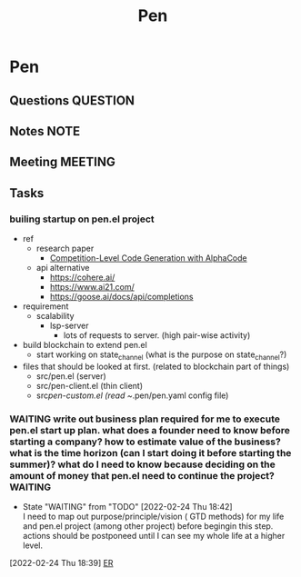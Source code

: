 #+TITLE: Pen
#+FILETAGS: pen PERSONAL @sideproject

* Pen
** Questions :QUESTION:
** Notes :NOTE:
** Meeting :MEETING:
** Tasks
*** builing startup on pen.el project
- ref
  - research paper
    - [[https://storage.googleapis.com/deepmind-media/AlphaCode/competition_level_code_generation_with_alphacode.pdf][Competition-Level Code Generation with AlphaCode]]
  - api alternative
    - https://cohere.ai/
    - https://www.ai21.com/
    - https://goose.ai/docs/api/completions

- requirement
  - scalability
    - lsp-server
      - lots of requests to server. (high pair-wise activity)
- build blockchain to extend pen.el
  - start working on state_channel (what is the purpose on state_channel?)
- files that should be looked at first. (related to blockchain part of things)
  - src/pen.el (server)
  - src/pen-client.el (thin client)
  - src/pen-custom.el (read ~/.pen/pen.yaml config file)

*** WAITING write out business plan required for me to execute pen.el start up plan. what does a founder need to know before starting a company? how to estimate value of the business? what is the time horizon (can I start doing it before starting the summer)? what do I need to know because deciding on the amount of money that pen.el need to continue the project? :WAITING:
SCHEDULED: <2022-03-01 Tue>
- State "WAITING"    from "TODO"       [2022-02-24 Thu 18:42] \\
  I need to map out purpose/principle/vision ( GTD methods) for my life and pen.el project (among other project) before begingin this step. actions should be postponeed until I can see my whole life at a higher level.
:LOGBOOK:
CLOCK: [2022-02-24 Thu 18:39]--[2022-02-24 Thu 18:41] =>  0:02
:END:
[2022-02-24 Thu 18:39]
[[file:~/org/notes/database-note.org::*ER][ER]]
